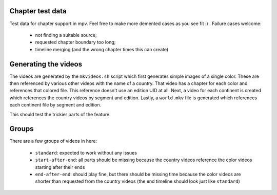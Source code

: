 Chapter test data
=================
Test data for chapter support in mpv. Feel free to make more demented cases as
you see fit :) . Failure cases welcome:

  - not finding a suitable source;
  - requested chapter boundary too long;
  - timeline merging (and the wrong chapter times this can create)

Generating the videos
=====================
The videos are generated by the ``mkvideos.sh`` script which first generates
simple images of a single color. These are then referenced by various other
videos with the name of a country. That video has a chapter for each color and
references that colored file. This reference doesn't use an edition UID at
all. Next, a video for each continent is created which references the country
videos by segment and edition. Lastly, a ``world.mkv`` file is generated which
references each continent file by segment and edition.

This should test the trickier parts of the feature.

Groups
======
There are a few groups of videos in here:

  - ``standard``:  expected to work without any issues
  - ``start-after-end``: all parts should be missing because the country
    videos reference the color videos starting after their ends
  - ``end-after-end``: should play fine, but there should be missing time
    because the color videos are shorter than requested from the country
    videos (the end timeline should look just like ``standard``)
